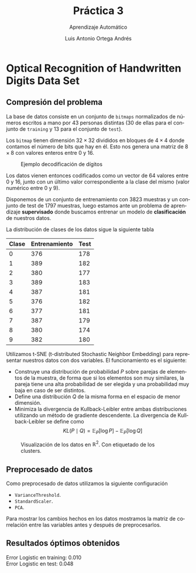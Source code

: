 #+options: \n:t
#+BIND: org-latex-image-default-width 0.5\linewidth
#+TITLE: Práctica 3
#+SUBTITLE: Aprendizaje Automático
#+AUTHOR: Luis Antonio Ortega Andrés
#+LANGUAGE: es
#+latex_header: \hypersetup{colorlinks=true, linkcolor=black}
#+LATEX_HEADER:\setlength{\parindent}{0in}
#+LATEX_HEADER: \usepackage[margin=1.2in]{geometry}
#+LATEX_HEADER: \usepackage[spanish]{babel}
#+LATEX_HEADER: \usepackage{mathtools}
#+latex_class_options: [11pt]
#+LaTeX_HEADER: \usepackage[left=1in,top=1in,right=1in,bottom=1.5in]{geometry}
#+LaTeX_HEADER: \usepackage{fancyhdr}
#+LaTeX_HEADER: \usepackage{sectsty}
#+LaTeX_HEADER: \usepackage{engord}
#+LaTeX_HEADER: \usepackage{cite}
#+LaTeX_HEADER: \usepackage{graphicx}
#+LaTeX_HEADER: \usepackage{setspace}
#+LaTeX_HEADER: \usepackage[compact]{titlesec}
#+LaTeX_HEADER: \usepackage[center]{caption}
#+LaTeX_HEADER: \usepackage{placeins}
#+LaTeX_HEADER: \usepackage{color}
#+LaTeX_HEADER: \usepackage{amsmath}
#+LaTeX_HEADER: \usepackage{minted}
#+LaTeX_HEADER: \usepackage{pdfpages}
#+latex_header: \titlespacing*{\subsection}{0pt}{5.5ex}{3.3ex}
#+latex_header: \titlespacing*{\section}{0pt}{5.5ex}{1ex}

* Optical Recognition of Handwritten Digits Data Set
** Compresión del problema

La base de datos consiste en un conjunto de ~bitmaps~ normalizados de números escritos a mano por 43 personas distintas (30 de ellas para el conjunto de ~training~ y 13 para el conjunto de ~test~).

Los ~bitmap~ tienen dimensión \(32\times 32\) divididos en bloques de \(4\times 4\) donde contamos el número de bits que hay en él. Esto nos genera una matriz de $8 \times 8$ con valores enteros entre 0 y 16.

#+Caption: Ejemplo decodificación de dígitos
[[./images/ejemplo_codificacion.png]]

Los datos vienen entonces codificados como un vector de $64$ valores entre $0$ y $16$, junto con un último valor correspondiente a la clase del mismo (valor numérico entre $0$ y $9$).

Disponemos de un conjunto de entrenamiento con $3823$ muestras y un conjunto de test de $1797$ muestras, luego estamos ante un problema de aprendizaje *supervisado* donde buscamos entrenar un modelo de *clasificación* de nuestros datos.

La distribución de clases de los datos sigue la siguiente tabla

| *Clase* | *Entrenamiento* | *Test* |
|---------+-----------------+--------|
|       0 |             376 |    178 |
|       1 |             389 |    182 |
|       2 |             380 |    177 |
|       3 |             389 |    183 |
|       4 |             387 |    181 |
|       5 |             376 |    182 |
|       6 |             377 |    181 |
|       7 |             387 |    179 |
|       8 |             380 |    174 |
|       9 |             382 |    180 |


Utilizamos t-SNE (t-distributed Stochastic Neighbor Embedding) para representar nuestros datos con dos variables. El funcionamiento es el siguiente:
+ Construye una distribución de probabilidad $P$ sobre parejas de elementos de la muestra, de forma que si los elementos son muy similares, la pareja tiene una alta probabilidad de ser elegida y una probabilidad muy baja en caso de ser distintos.
+ Define una distribución $Q$ de la misma forma en el espacio de menor dimensión.
+ Minimiza la divergencia de Kullback-Leibler entre ambas distribuciones utilizando un método de gradiente descendente. La divergencia de Kullback-Leibler se define como
  $$
    KL(P\mid Q) = \mathbb{E}_P \big[ \log P\big] -  \mathbb{E}_P \big[ \log Q\big]
  $$

#+Caption: Visualización de los datos en $\mathbb{R}^2$. Con etiquetado de los clusters.
[[./images/TSNE_digits.png]]



** Preprocesado de datos

Como preprocesado de datos utilizamos la siguiente configuración

 + ~VarianceThreshold~.
 + ~StandardScaler~.
 + ~PCA~.

Para mostrar los cambios hechos en los datos mostramos la matriz de correlación entre las variables antes y después de preprocesarlos.

[[./images/correlacion_digits.png]]


** Resultados óptimos obtenidos
Error Logistic en training: 0.010
Error Logistic en test: 0.048

[[./images/Confusion_logistic_digits.png]]
